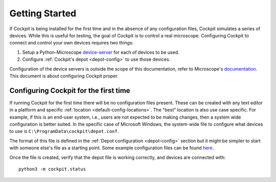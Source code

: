 .. Copyright (C) 2021 Martin Hailstone <martin.hailstone@engs.ox.ac.uk>

   Permission is granted to copy, distribute and/or modify this
   document under the terms of the GNU Free Documentation License,
   Version 1.3 or any later version published by the Free Software
   Foundation; with no Invariant Sections, no Front-Cover Texts, and
   no Back-Cover Texts.  A copy of the license is included in the
   section entitled "GNU Free Documentation License".

Getting Started
###############

If Cockpit is being installed for the first time and in the absence of
any configuration files, Cockpit simulates a series of devices.  While
this is useful for testing, the goal of Cockpit is to control a real
microscope.  Configuring Cockpit to connect and control your own
devices requires two things:

1. Setup a Python-Microscope `device-server
   <https://www.python-microscope.org/doc/architecture/device-server.html>`__
   for each of devices to be used.

2. Configure :ref:`Cockpit's depot <depot-config>` to use those
   devices.

Configuration of the device servers is outside the scope of this
documentation, refer to Microscope's `documentation
<https://www.python-microscope.org/doc/architecture/device-server.html>`__.
This document is about configuring Cockpit proper.

Configuring Cockpit for the first time
======================================

If running Cockpit for the first time there will be no configuration
files present.  These can be created with any text editor in a
platform and specific :ref:`location <default-config-locations>`.  The
"best" location is also use case specific.  For example, if this is an
end-user system, i.e., users are not expected to be making changes,
then a system wide configuration is better suited.  In the specific
case of Microsoft Windows, the system-wide file to configure what
devices to use is ``C:\ProgramData\cockpit\depot.conf``.

The format of this file is defined in the :ref:`Depot configuration
<depot-config>` section but it might be simpler to start with someone
else's file as a starting point.  Some example configuration files can
be found `here <https://github.com/MicronOxford/configs>`__.

Once the file is created, verify that the depot file is working
correctly, and devices are connected with::

    python3 -m cockpit.status
